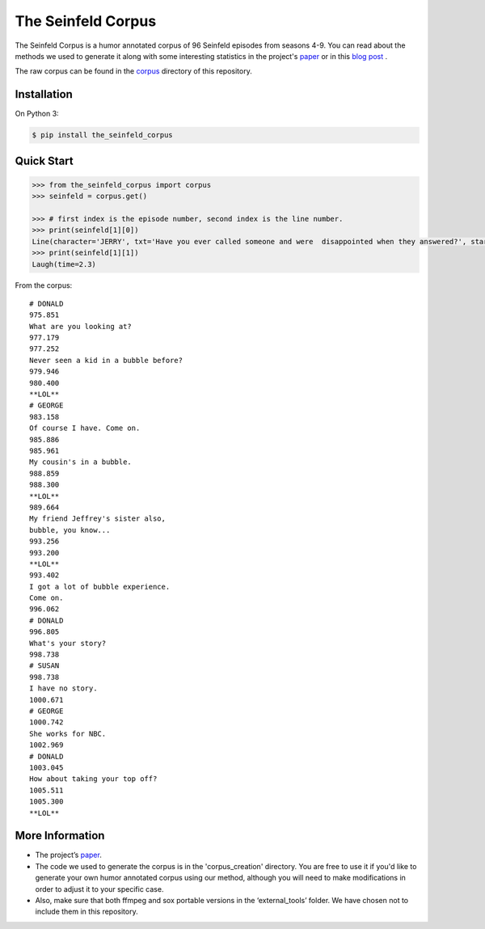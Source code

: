 The Seinfeld Corpus
===================

The Seinfeld Corpus is a humor annotated corpus of 96 Seinfeld episodes
from seasons 4-9. You can read about the methods we used to generate it along with some interesting statistics in the project's `paper`_ or in this `blog post`_ .

The raw corpus can be found in the `corpus`_ directory of this repository.


Installation
~~~~~~~~~~~~

On Python 3:

.. code:: sh

   $ pip install the_seinfeld_corpus

Quick Start
~~~~~~~~~~~

.. code:: python

   >>> from the_seinfeld_corpus import corpus
   >>> seinfeld = corpus.get()

   >>> # first index is the episode number, second index is the line number.
   >>> print(seinfeld[1][0])
   Line(character='JERRY', txt='Have you ever called someone and were  disappointed when they answered?', start=0.62, end=5.011)
   >>> print(seinfeld[1][1])
   Laugh(time=2.3)

From the corpus:

::

  # DONALD
  975.851
  What are you looking at?
  977.179
  977.252
  Never seen a kid in a bubble before?
  979.946
  980.400
  **LOL**
  # GEORGE
  983.158
  Of course I have. Come on.
  985.886
  985.961
  My cousin's in a bubble.
  988.859
  988.300
  **LOL**
  989.664
  My friend Jeffrey's sister also,
  bubble, you know...
  993.256
  993.200
  **LOL**
  993.402
  I got a lot of bubble experience.
  Come on.
  996.062
  # DONALD
  996.805
  What's your story?
  998.738
  # SUSAN
  998.738
  I have no story.
  1000.671
  # GEORGE
  1000.742
  She works for NBC.
  1002.969
  # DONALD
  1003.045
  How about taking your top off?
  1005.511
  1005.300
  **LOL**


More Information
~~~~~~~~~~~~~~~~

-  The project’s `paper`_.
-  The code we used to generate the corpus is in the 'corpus_creation' directory. You are free to use it if you'd like to generate your own humor annotated corpus using our method, although you will need to make modifications in order to adjust it to your specific case.
-  Also, make sure that both ffmpeg and sox portable versions in the
   ‘external_tools’ folder. We have chosen not to include them in this repository.


.. _paper: http://TODOpaper
.. _blog post: http://TODO
.. _corpus: https://github.com/ranyadshalom/the_seinfeld_corpus/tree/master/the_corpus
